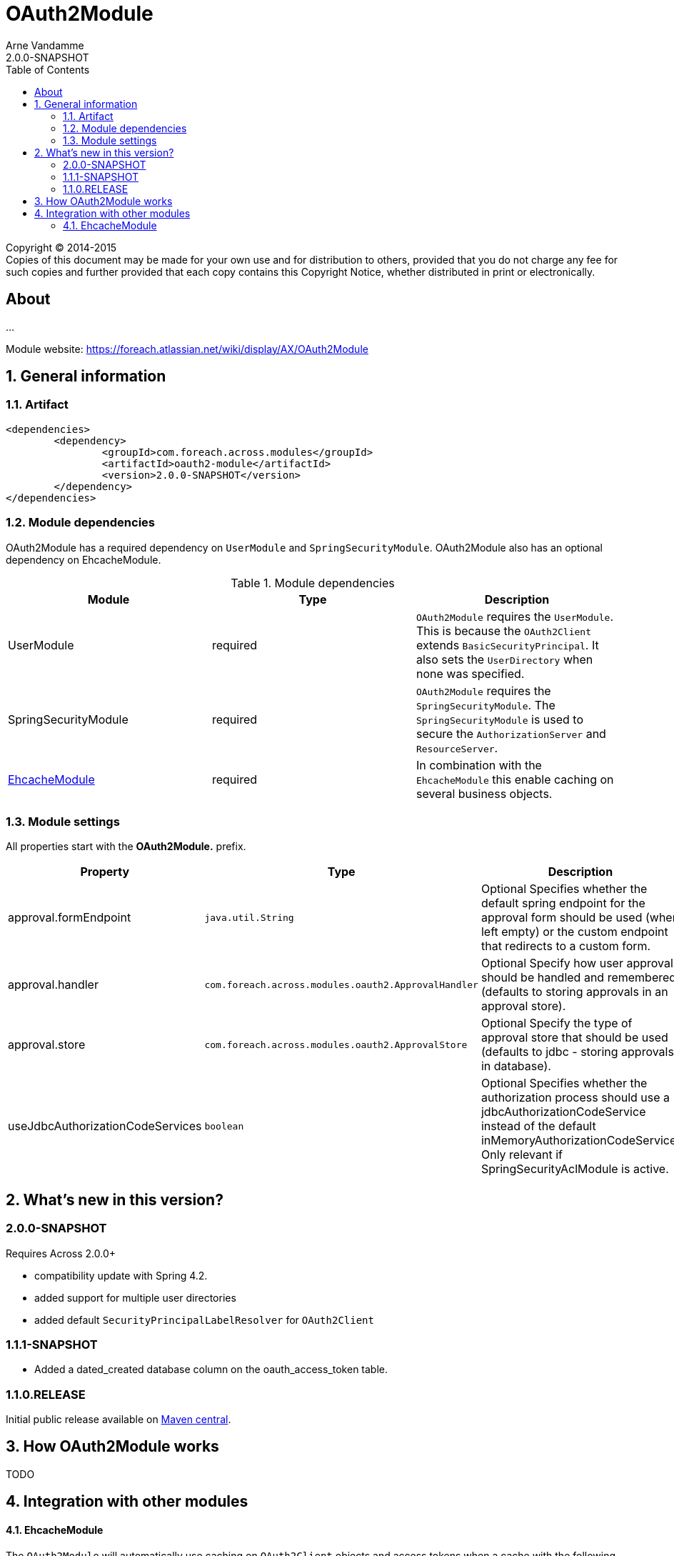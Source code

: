 = OAuth2Module
Arne Vandamme
2.0.0-SNAPSHOT
:toc: left
:sectanchors:
:module-version: 2.0.0-SNAPSHOT
:module-name: OAuth2Module
:module-artifact: oauth2-module
:module-url: https://foreach.atlassian.net/wiki/display/AX/OAuth2Module
[copyright,verbatim]
--
Copyright (C) 2014-2015 +
[small]#Copies of this document may be made for your own use and for distribution to others, provided that you do not charge any fee for such copies and further provided that each copy contains this Copyright Notice, whether distributed in print or electronically.#
--

[abstract]
== About
...

Module website: {module-url}

:numbered:
== General information

=== Artifact
[source,xml,indent=0]
[subs="verbatim,quotes,attributes"]
----
	<dependencies>
		<dependency>
			<groupId>com.foreach.across.modules</groupId>
			<artifactId>{module-artifact}</artifactId>
			<version>{module-version}</version>
		</dependency>
	</dependencies>
----

=== Module dependencies

{module-name} has a required dependency on `UserModule` and `SpringSecurityModule`. {module-name} also has an optional dependency on EhcacheModule.

.Module dependencies
|===
|Module |Type |Description

|UserModule
|required
|`OAuth2Module` requires the `UserModule`. This is because the `OAuth2Client` extends `BasicSecurityPrincipal`.
It also sets the `UserDirectory` when none was specified.

|SpringSecurityModule
|required
|`OAuth2Module` requires the `SpringSecurityModule`. The `SpringSecurityModule` is used to secure the `AuthorizationServer` and `ResourceServer`.

|<<integration:ehcache,EhcacheModule>>
|required
|In combination with the `EhcacheModule` this enable caching on several business objects.

|===

=== Module settings

All properties start with the *OAuth2Module.* prefix.

|===
|Property |Type |Description |Default

|approval.formEndpoint
|`java.util.String`
|Optional Specifies whether the default spring endpoint for the approval form should be used (when left empty) or the custom endpoint that redirects to a custom form.
|""

|approval.handler
|`com.foreach.across.modules.oauth2.ApprovalHandler`
|Optional Specify how user approvals should be handled and remembered (defaults to storing approvals in an approval store).
|_APPROVAL_STORE_

|approval.store
|`com.foreach.across.modules.oauth2.ApprovalStore`
|Optional Specify the type of approval store that should be used (defaults to jdbc - storing approvals in database).
|_JDBC_

|useJdbcAuthorizationCodeServices
|`boolean`
|Optional Specifies whether the authorization process should use a jdbcAuthorizationCodeService instead of the default inMemoryAuthorizationCodeService.
Only relevant if SpringSecurityAclModule is active.
|_false_

|===

== What's new in this version?
:numbered!:
=== 2.0.0-SNAPSHOT
Requires Across 2.0.0+

* compatibility update with Spring 4.2.
* added support for multiple user directories
* added default `SecurityPrincipalLabelResolver` for `OAuth2Client`

=== 1.1.1-SNAPSHOT
* Added a dated_created database column on the oauth_access_token table.

=== 1.1.0.RELEASE
Initial public release available on http://search.maven.org/[Maven central].

:numbered:
== How {module-name} works

TODO

== Integration with other modules

[[integration:ehcache]]
==== EhcacheModule

The `OAuth2Module` will automatically use caching on `OAuth2Client` objects and access tokens when a cache with the following names are found:

* oauth2ClientCache
* oauth2AuthenticationByAccessTokenCache

.Example ehcache configuration
[source,java,indent=0]
[subs="verbatim,quotes,attributes"]
----

    <cache name="oauth2ClientCache" statistics="true" maxElementsInMemory="10"
     timeToLiveSeconds="3600" memoryStoreEvictionPolicy="LRU">
    </cache>
    <cache name="oauth2AuthenticationByAccessTokenCache" statistics="true" maxElementsInMemory="100"
     timeToLiveSeconds="3600" memoryStoreEvictionPolicy="LRU">
    </cache>
----